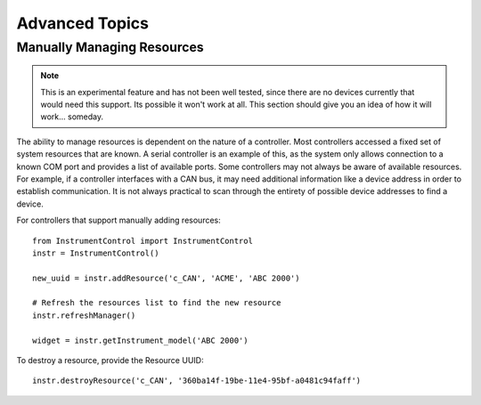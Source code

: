 Advanced Topics
===============

Manually Managing Resources
---------------------------

.. note::

	This is an experimental feature and has not been well tested, since there
	are no devices currently that would need this support. Its possible it won't
	work at all. This section should give you an idea of how it will work...
	someday.

The ability to manage resources is dependent on the nature of a controller.
Most controllers accessed a fixed set of system resources that are known.
A serial controller is an example of this, as the system only allows connection
to a known COM port and provides a list of available ports. Some controllers
may not always be aware of available resources. For example, if a controller
interfaces with a CAN bus, it may need additional information like a device
address in order to establish communication. It is not always practical to scan
through the entirety of possible device addresses to find a device.

For controllers that support manually adding resources::

	from InstrumentControl import InstrumentControl
   	instr = InstrumentControl()
   	
   	new_uuid = instr.addResource('c_CAN', 'ACME', 'ABC 2000')
   	
   	# Refresh the resources list to find the new resource
   	instr.refreshManager()
   	
   	widget = instr.getInstrument_model('ABC 2000')
   	
To destroy a resource, provide the Resource UUID::

	instr.destroyResource('c_CAN', '360ba14f-19be-11e4-95bf-a0481c94faff')
